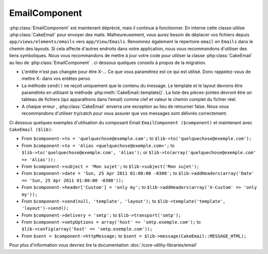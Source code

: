 EmailComponent
##############

:php:class:`EmailComponent`  est maintenant déprécié, mais il continue à 
fonctionner. En interne cette classe utilise :php:class:`CakeEmail` pour 
envoyer des mails. Malheureusement, vous aurez besoin de déplacer vos fichiers 
depuis ``app/views/elements/emails`` vers ``app/View/Emails``. Renommez 
également le répertoire ``email`` en ``Emails`` dans le chemin des layouts.
Si cela affecte d'autres endroits dans votre application, nous vous 
recommandons d'utiliser des liens symboliques.
Nous vous recommandons de mettre à jour votre code pour utiliser la classe 
:php:class:`CakeEmail` au lieu de :php:class:`EmailComponent` . ci dessous
quelques conseils à propos de la migration.

-  L'entête n'est pas changée pour être X-... Ce que vous paramétrez est ce 
   qui est utilisé. Donc rappelez-vous de mettre X- dans vos entêtes perso 
-  La méthode ``send()`` ne reçoit uniquement que le contenu du message. Le 
   template et le layout devrons être paramétrés en utilisant la méthode 
   :php:meth:`CakeEmail::template()`.
   La liste des pièces-jointes devront être un tableau de fichiers 
   (qui apparaîtrons dans l’email) comme clef et valeur le chemin complet du 
   fichier réel.
-  A chaque erreur , :php:class:`CakeEmail` enverra une exception au lieu de 
   retourner false. Nous vous recommandons d'utiliser try/catch pour vous 
   assurer que vos messages sont délivrés correctement.

Ci dessous quelques exemples d'utilisation du composant Email
``EmailComponent ($component)`` et maintenant avec ``CakeEmail ($lib)``:

-  From ``$component->to = 'quelquechose@exemple.com';`` to
   ``$lib->to('quelquechose@exemple.com');``
-  From ``$component->to = 'Alias <quelquechose@exemple.com>';`` to
   ``$lib->to('quelquechose@exemple.com', 'Alias');`` or
   ``$lib->to(array('quelquechose@exemple.com' => 'Alias'));``
-  From ``$component->subject = 'Mon sujet';`` to
   ``$lib->subject('Mon sujet');``
-  From ``$component->date = 'Sun, 25 Apr 2011 01:00:00 -0300';`` to
   ``$lib->addHeaders(array('Date' => 'Sun, 25 Apr 2011 01:00:00 -0300'));``
-  From ``$component->header['Custom'] = 'only my';`` to
   ``$lib->addHeaders(array('X-Custom' => 'only my'));``
-  From ``$component->send(null, 'template', 'layout');`` to
   ``$lib->template('template', 'layout')->send();``
-  From ``$component->delivery = 'smtp';`` to ``$lib->transport('smtp');``
-  From ``$component->smtpOptions = array('host' => 'smtp.exemple.com');`` to
   ``$lib->config(array('host' => 'smtp.exemple.com'));``
-  From ``$sent = $component->httpMessage;`` to
   ``$sent = $lib->message(CakeEmail::MESSAGE_HTML);``

Pour plus d'information vous devriez lire la documentation
:doc:`/core-utility-libraries/email`


.. meta::
    :title lang=fr: EmailComponent
    :keywords lang=fr: component subject,component delivery,php class,template layout,custom headers,template,method,filenames,alias,lib,array,email,migration,attachments,elements,sun
